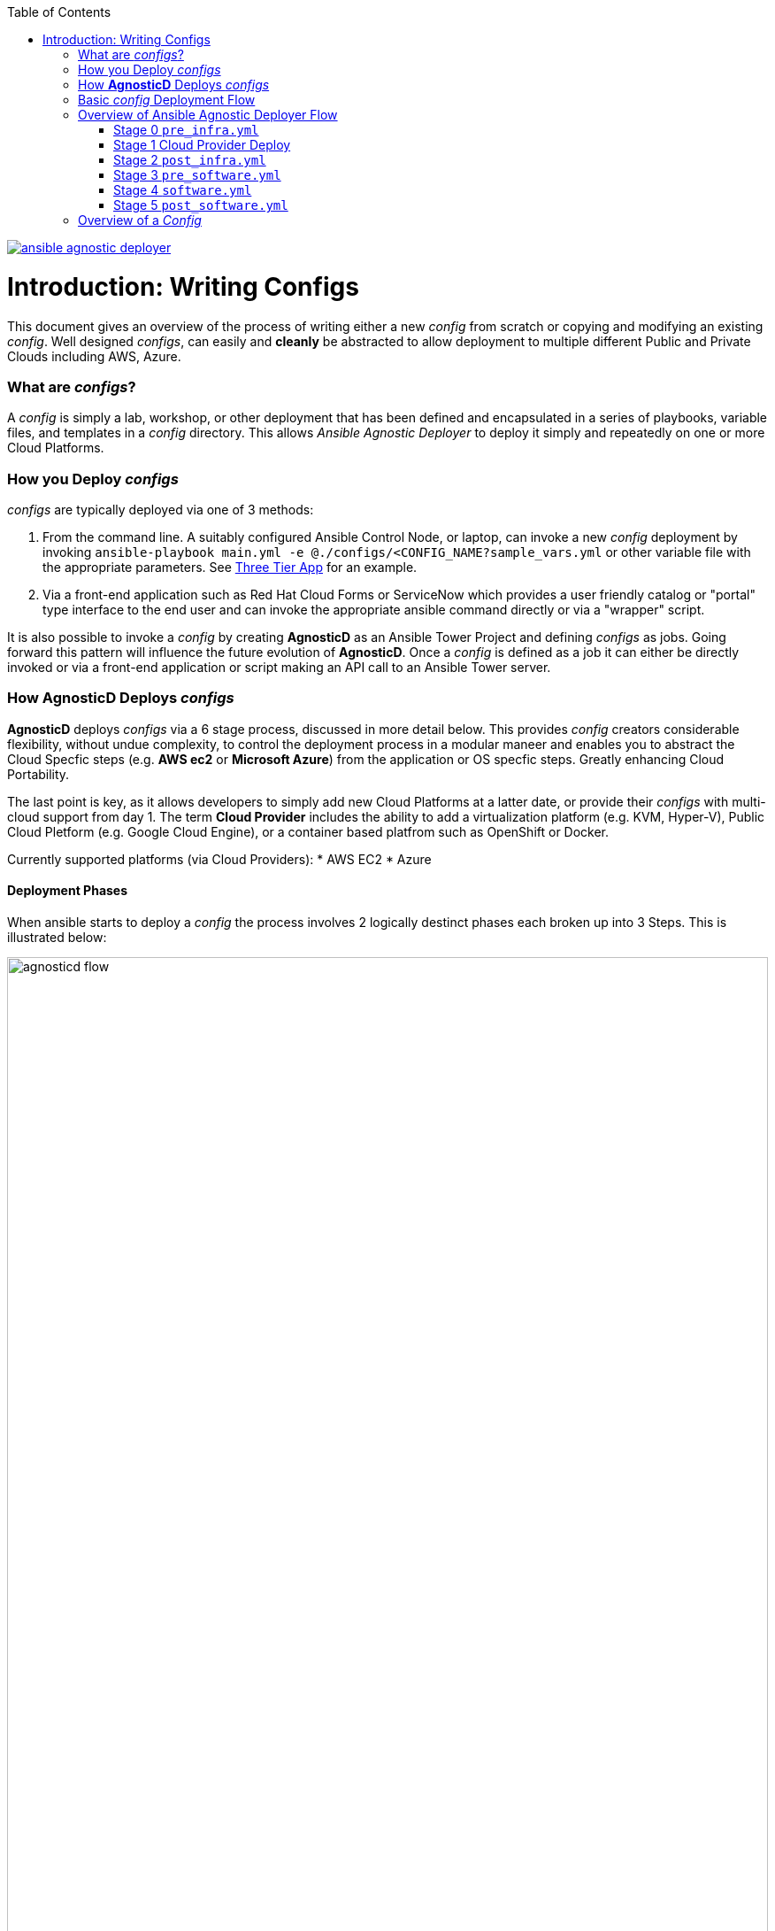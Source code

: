 :toc2:
image::https://travis-ci.org/sborenst/ansible_agnostic_deployer.svg?branch=development[link="https://travis-ci.org/sborenst/ansible_agnostic_deployer"]

= Introduction: Writing Configs

This document gives an overview of the process of writing either a new _config_ 
 from scratch or copying and modifying an existing _config_.
Well designed _configs_, can easily and *cleanly* be abstracted to allow 
 deployment to multiple different Public and Private Clouds including AWS, 
  Azure.

=== What are _configs_?

A _config_ is simply a lab, workshop, or other deployment that has been defined 
 and encapsulated in a series of playbooks, variable files, and templates in a
  _config_ directory.
This allows _Ansible Agnostic Deployer_ to deploy it simply and repeatedly on
 one or more Cloud Platforms.

=== How you Deploy _configs_

_configs_ are typically deployed via one of 3 methods:

. From the command line. A suitably configured Ansible Control Node, or
 laptop, can invoke a new _config_ deployment by invoking 
  `ansible-playbook main.yml -e @./configs/<CONFIG_NAME?sample_vars.yml` or other
    variable file with the appropriate parameters. See
     link:../ansible/configs/three-tier-app/README.adoc[Three Tier App]  for an
      example.

. Via a front-end application such as Red Hat Cloud Forms or ServiceNow which
 provides a user friendly catalog or "portal" type interface to the end user and
  can invoke the appropriate ansible command directly or via a "wrapper" script.

It is also possible to invoke a _config_ by creating *AgnosticD* as an Ansible
 Tower Project and defining _configs_ as jobs. Going forward this pattern will
  influence the future evolution of *AgnosticD*.  Once a _config_ is defined as
   a job it can either be directly invoked or via a front-end application or 
    script making an API call to an Ansible Tower server.


=== How *AgnosticD* Deploys _configs_

*AgnosticD* deploys _configs_ via a 6 stage process, discussed in more detail
 below.
This provides _config_ creators considerable flexibility, without undue 
 complexity, to control the deployment process in a modular maneer and enables
  you to abstract the Cloud Specfic steps (e.g. *AWS ec2* or *Microsoft Azure*)
   from the application or OS specfic steps. Greatly enhancing Cloud Portability.


The last point is key, as it allows developers to simply add new Cloud Platforms
 at a latter date, or provide their _configs_ with multi-cloud support from day 1.
The term *Cloud Provider* includes the ability to add a virtualization platform 
 (e.g. KVM, Hyper-V), Public Cloud Pletform (e.g. Google Cloud Engine), or a 
  container based platfrom such as OpenShift or Docker.

Currently supported platforms (via Cloud Providers):
* AWS EC2
* Azure

==== Deployment Phases 

When ansible starts to deploy a _config_ the process involves 2 logically 
 destinct phases each broken up into 3 Steps. This is illustrated below:


image::images/agnosticd_flow.png[width=100%]

== Basic _config_ Deployment Flow

<<<< CURRENT EDITING POINT >>>>

The repository contains various Ansible playbooks, templates, and other support
files used to provision different software (OpenShift, Ansible Tower, ...) onto 
Cloud Infrastructure (AWS, Ravello, ...). The key files and directories include:


* `./docs/` Start here
* `./ansible` The execution environment
* `./ansible/main.yml` The entry point for a deployment
* `./ansible/configs` Home to the _configs_ to deploy

The Contributors Guides explore the relevant structures in significantly more detail:

* link:docs/Creating_a_config.adoc[Creating a Config]
* link:docs/Creating_a_cloud_deployer.adoc[Creating a Cloud Deployer]

== Overview of Ansible Agnostic Deployer Flow

image::docs/images/agnosticd_flow.png[width=100%]


AAD deployments start by invoking a common `main.yml` with environmental
variables identifying the _config_ and the cloud platform to deploy plus other meta-data.

e.g. `ansible-playbook main.yml -e "env_type=three-tier-app cloud_provider=aws"`

.*Simplified execution flow of `main.yml`
[source,bash]
----
- import_playbook: "configs/{{ env_type }}/pre_infra.yml"
- import_playbook: "cloud_providers/{{ cloud_provider }}_infrastructure_deployment.yml"
- import_playbook: "configs/{{ env_type }}/post_infra.yml"
- import_playbook: "configs/{{ env_type }}/pre_software.yml"
- import_playbook: "configs/{{ env_type }}/software.yml"
- import_playbook: "configs/{{ env_type }}/post_software.yml"
----

For _config_ developers the above stages provide 5 _hooks_ for customizing the configuration of your environment and 1 _hook_ for customizing it for one or more cloud providers (e.g. AWS, Azure, etc).

An _Example config_ is provided by `ansible/configs/just-some-nodes-example`

==== Stage 0 `pre_infra.yml`


In this stage *AAD* is the entry playbook and is typical used for setting up any
infrastucture etc prior to launching a cloud deployemnt. Typical tasks would include:

* Creating necessary ssh keys
* Moving any ssh keys into place, setting permissions etc
* Creating any payloads to be used in later stages e.g. repo files etc
* Ensuring cloud credentials are avaialble 


==== Stage 1 Cloud Provider Deploy

This stage is unique in the flow in that the _config_ creator doesn't supply a 
playbook but typically has to provide cloud specfic configuration data.

Clouds are selected via the value of the `cloud_provider` variable and supported
clouds can be found in `ansible/cloud_providers`. Currently supported are:

* Amazon Web Services (AWS)
* Microsfoft Azure

Example: *AWS* configs use CloudFormations templates to deploy their infrastructure 
so this can be provied 

[NOTE]
====
A Cloud Creators document exists to faciliate adding further clouds to *AAD*. Wish
list items include:

* OpenShift
* OpenStack
* Google Cloud Engine (GCE)
====


==== Stage 2 `post_infra.yml`

In this stage *AAD*

==== Stage 3 `pre_software.yml`

At this point the infrastucure should be up and running but typically in a totally
unconfugured state. 

Typical tasks:

* Setup yum repos or equivilent
* `ssh` key housekeeping - for example inserting additional keys and configuration
* Prepare `bastion` hosts or `jumpboxes`


==== Stage 4 `software.yml`

In this stage *AAD*

==== Stage 5 `post_software.yml`


== Overview of a _Config_

Documnetation: `docs/Creating_congfigs
_Configs_ are located in the `ansible/configs/` directory

[source,bash]
----
README.adoc              linklight                 ocp-ha-disconnected-lab   quay-enterprise
ans-tower-lab            linklight-demo            ocp-ha-lab                rhte-ansible-net
ansible-cicd-lab         linklight-engine          ocp-implementation-lab    rhte-lb
ansible-provisioner      linklight-foundations     ocp-multi-cloud-example   rhte-oc-cluster-vms
archive                  linklight-networking      ocp-storage-cns           rhte-ocp-workshop
bu-workshop              linklight-networking-all  ocp-workloads             simple-multi-cloud
just-some-nodes-example  ocp-clientvm              ocp-workshop              three-tier-app
lightbulb                ocp-gpu-single-node       openshift-demos
----
_Above configs subject to change over time_

A typical _Config_ is 


[source,bash]
----
three-tier-app
├── README.adoc             
├── destroy_env.yml
├── env_vars.yml
├── files
├── post_infra.yml
├── post_software.yml
├── pre_infra.yml
├── pre_software.yml
└── software.yml
----



